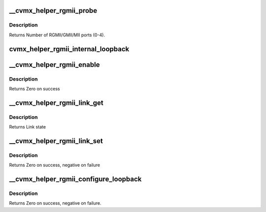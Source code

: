 .. -*- coding: utf-8; mode: rst -*-
.. src-file: arch/mips/include/asm/octeon/cvmx-helper-rgmii.h

.. _`__cvmx_helper_rgmii_probe`:

__cvmx_helper_rgmii_probe
=========================

.. c:function:: int __cvmx_helper_rgmii_probe(int interface)

    :param int interface:
        Interface to probe

.. _`__cvmx_helper_rgmii_probe.description`:

Description
-----------

Returns Number of RGMII/GMII/MII ports (0-4).

.. _`cvmx_helper_rgmii_internal_loopback`:

cvmx_helper_rgmii_internal_loopback
===================================

.. c:function:: void cvmx_helper_rgmii_internal_loopback(int port)

    out will be received back again on the same port. Externally received packets will echo back out.

    :param int port:
        IPD port number to loop.

.. _`__cvmx_helper_rgmii_enable`:

__cvmx_helper_rgmii_enable
==========================

.. c:function:: int __cvmx_helper_rgmii_enable(int interface)

    to get RGMII to function on the supplied interface.

    :param int interface:
        PKO Interface to configure (0 or 1)

.. _`__cvmx_helper_rgmii_enable.description`:

Description
-----------

Returns Zero on success

.. _`__cvmx_helper_rgmii_link_get`:

__cvmx_helper_rgmii_link_get
============================

.. c:function:: cvmx_helper_link_info_t __cvmx_helper_rgmii_link_get(int ipd_port)

    auto negotiation. The result of this function may not match Octeon's link config if auto negotiation has changed since the last call to \ :c:func:`cvmx_helper_link_set`\ .

    :param int ipd_port:
        IPD/PKO port to query

.. _`__cvmx_helper_rgmii_link_get.description`:

Description
-----------

Returns Link state

.. _`__cvmx_helper_rgmii_link_set`:

__cvmx_helper_rgmii_link_set
============================

.. c:function:: int __cvmx_helper_rgmii_link_set(int ipd_port, cvmx_helper_link_info_t link_info)

    function does not influence auto negotiation at the PHY level. The passed link state must always match the link state returned by \ :c:func:`cvmx_helper_link_get`\ . It is normally best to use \ :c:func:`cvmx_helper_link_autoconf`\  instead.

    :param int ipd_port:
        IPD/PKO port to configure

    :param cvmx_helper_link_info_t link_info:
        The new link state

.. _`__cvmx_helper_rgmii_link_set.description`:

Description
-----------

Returns Zero on success, negative on failure

.. _`__cvmx_helper_rgmii_configure_loopback`:

__cvmx_helper_rgmii_configure_loopback
======================================

.. c:function:: int __cvmx_helper_rgmii_configure_loopback(int ipd_port, int enable_internal, int enable_external)

    causes packets sent by the port to be received by Octeon. External loopback causes packets received from the wire to sent out again.

    :param int ipd_port:
        IPD/PKO port to loopback.

    :param int enable_internal:
        Non zero if you want internal loopback

    :param int enable_external:
        Non zero if you want external loopback

.. _`__cvmx_helper_rgmii_configure_loopback.description`:

Description
-----------

Returns Zero on success, negative on failure.

.. This file was automatic generated / don't edit.

